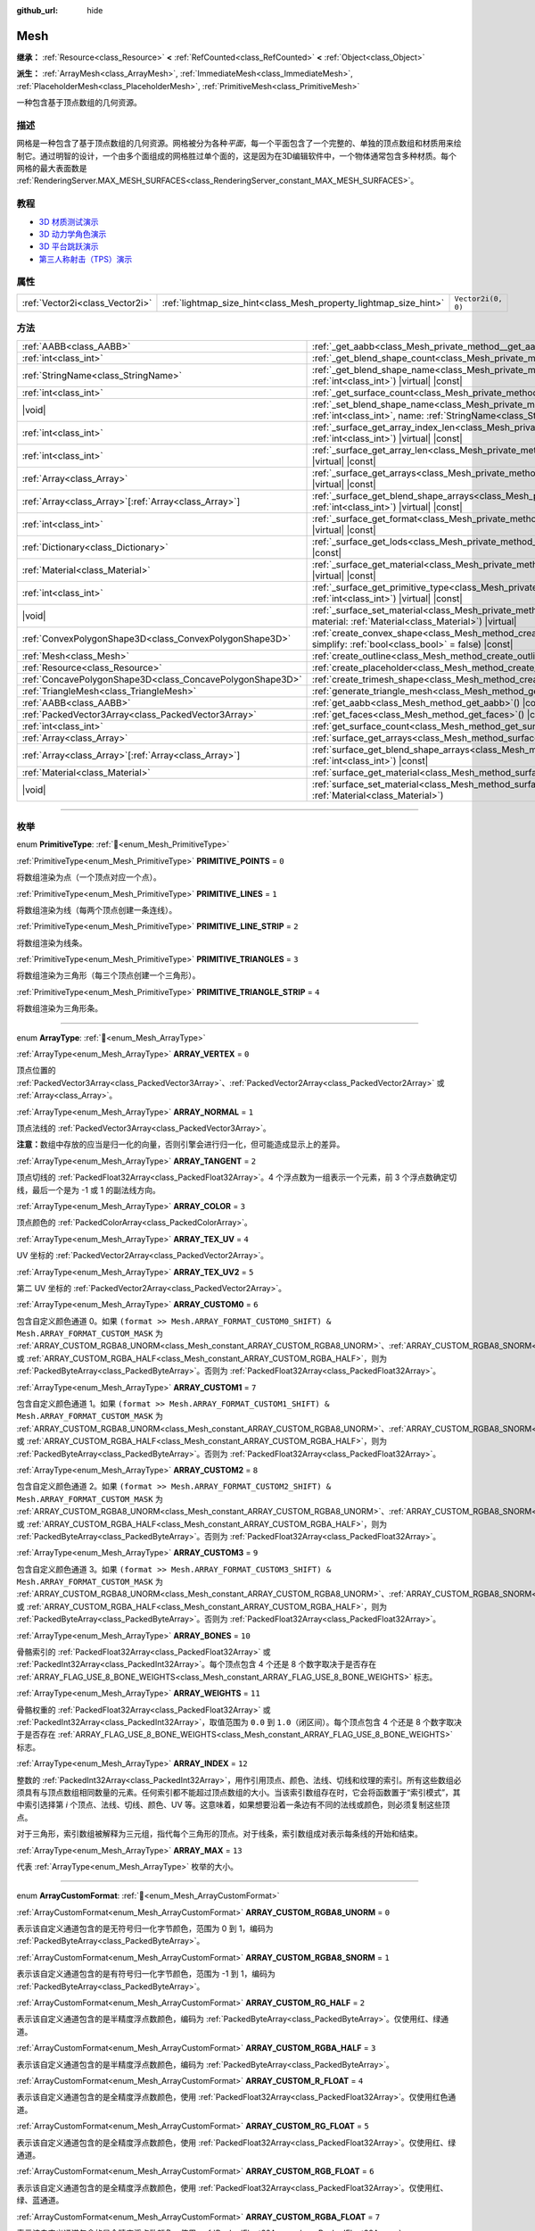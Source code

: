 :github_url: hide

.. DO NOT EDIT THIS FILE!!!
.. Generated automatically from Godot engine sources.
.. Generator: https://github.com/godotengine/godot/tree/4.3/doc/tools/make_rst.py.
.. XML source: https://github.com/godotengine/godot/tree/4.3/doc/classes/Mesh.xml.

.. _class_Mesh:

Mesh
====

**继承：** :ref:`Resource<class_Resource>` **<** :ref:`RefCounted<class_RefCounted>` **<** :ref:`Object<class_Object>`

**派生：** :ref:`ArrayMesh<class_ArrayMesh>`, :ref:`ImmediateMesh<class_ImmediateMesh>`, :ref:`PlaceholderMesh<class_PlaceholderMesh>`, :ref:`PrimitiveMesh<class_PrimitiveMesh>`

一种包含基于顶点数组的几何资源。

.. rst-class:: classref-introduction-group

描述
----

网格是一种包含了基于顶点数组的几何资源。网格被分为各种\ *平面*\ ，每一个平面包含了一个完整的、单独的顶点数组和材质用来绘制它。通过明智的设计，一个由多个面组成的网格胜过单个面的，这是因为在3D编辑软件中，一个物体通常包含多种材质。每个网格的最大表面数是 :ref:`RenderingServer.MAX_MESH_SURFACES<class_RenderingServer_constant_MAX_MESH_SURFACES>`\ 。

.. rst-class:: classref-introduction-group

教程
----

- `3D 材质测试演示 <https://godotengine.org/asset-library/asset/2742>`__

- `3D 动力学角色演示 <https://godotengine.org/asset-library/asset/2739>`__

- `3D 平台跳跃演示 <https://godotengine.org/asset-library/asset/2748>`__

- `第三人称射击（TPS）演示 <https://godotengine.org/asset-library/asset/2710>`__

.. rst-class:: classref-reftable-group

属性
----

.. table::
   :widths: auto

   +---------------------------------+-------------------------------------------------------------------+--------------------+
   | :ref:`Vector2i<class_Vector2i>` | :ref:`lightmap_size_hint<class_Mesh_property_lightmap_size_hint>` | ``Vector2i(0, 0)`` |
   +---------------------------------+-------------------------------------------------------------------+--------------------+

.. rst-class:: classref-reftable-group

方法
----

.. table::
   :widths: auto

   +-----------------------------------------------------------+--------------------------------------------------------------------------------------------------------------------------------------------------------------------------+
   | :ref:`AABB<class_AABB>`                                   | :ref:`_get_aabb<class_Mesh_private_method__get_aabb>`\ (\ ) |virtual| |const|                                                                                            |
   +-----------------------------------------------------------+--------------------------------------------------------------------------------------------------------------------------------------------------------------------------+
   | :ref:`int<class_int>`                                     | :ref:`_get_blend_shape_count<class_Mesh_private_method__get_blend_shape_count>`\ (\ ) |virtual| |const|                                                                  |
   +-----------------------------------------------------------+--------------------------------------------------------------------------------------------------------------------------------------------------------------------------+
   | :ref:`StringName<class_StringName>`                       | :ref:`_get_blend_shape_name<class_Mesh_private_method__get_blend_shape_name>`\ (\ index\: :ref:`int<class_int>`\ ) |virtual| |const|                                     |
   +-----------------------------------------------------------+--------------------------------------------------------------------------------------------------------------------------------------------------------------------------+
   | :ref:`int<class_int>`                                     | :ref:`_get_surface_count<class_Mesh_private_method__get_surface_count>`\ (\ ) |virtual| |const|                                                                          |
   +-----------------------------------------------------------+--------------------------------------------------------------------------------------------------------------------------------------------------------------------------+
   | |void|                                                    | :ref:`_set_blend_shape_name<class_Mesh_private_method__set_blend_shape_name>`\ (\ index\: :ref:`int<class_int>`, name\: :ref:`StringName<class_StringName>`\ ) |virtual| |
   +-----------------------------------------------------------+--------------------------------------------------------------------------------------------------------------------------------------------------------------------------+
   | :ref:`int<class_int>`                                     | :ref:`_surface_get_array_index_len<class_Mesh_private_method__surface_get_array_index_len>`\ (\ index\: :ref:`int<class_int>`\ ) |virtual| |const|                       |
   +-----------------------------------------------------------+--------------------------------------------------------------------------------------------------------------------------------------------------------------------------+
   | :ref:`int<class_int>`                                     | :ref:`_surface_get_array_len<class_Mesh_private_method__surface_get_array_len>`\ (\ index\: :ref:`int<class_int>`\ ) |virtual| |const|                                   |
   +-----------------------------------------------------------+--------------------------------------------------------------------------------------------------------------------------------------------------------------------------+
   | :ref:`Array<class_Array>`                                 | :ref:`_surface_get_arrays<class_Mesh_private_method__surface_get_arrays>`\ (\ index\: :ref:`int<class_int>`\ ) |virtual| |const|                                         |
   +-----------------------------------------------------------+--------------------------------------------------------------------------------------------------------------------------------------------------------------------------+
   | :ref:`Array<class_Array>`\[:ref:`Array<class_Array>`\]    | :ref:`_surface_get_blend_shape_arrays<class_Mesh_private_method__surface_get_blend_shape_arrays>`\ (\ index\: :ref:`int<class_int>`\ ) |virtual| |const|                 |
   +-----------------------------------------------------------+--------------------------------------------------------------------------------------------------------------------------------------------------------------------------+
   | :ref:`int<class_int>`                                     | :ref:`_surface_get_format<class_Mesh_private_method__surface_get_format>`\ (\ index\: :ref:`int<class_int>`\ ) |virtual| |const|                                         |
   +-----------------------------------------------------------+--------------------------------------------------------------------------------------------------------------------------------------------------------------------------+
   | :ref:`Dictionary<class_Dictionary>`                       | :ref:`_surface_get_lods<class_Mesh_private_method__surface_get_lods>`\ (\ index\: :ref:`int<class_int>`\ ) |virtual| |const|                                             |
   +-----------------------------------------------------------+--------------------------------------------------------------------------------------------------------------------------------------------------------------------------+
   | :ref:`Material<class_Material>`                           | :ref:`_surface_get_material<class_Mesh_private_method__surface_get_material>`\ (\ index\: :ref:`int<class_int>`\ ) |virtual| |const|                                     |
   +-----------------------------------------------------------+--------------------------------------------------------------------------------------------------------------------------------------------------------------------------+
   | :ref:`int<class_int>`                                     | :ref:`_surface_get_primitive_type<class_Mesh_private_method__surface_get_primitive_type>`\ (\ index\: :ref:`int<class_int>`\ ) |virtual| |const|                         |
   +-----------------------------------------------------------+--------------------------------------------------------------------------------------------------------------------------------------------------------------------------+
   | |void|                                                    | :ref:`_surface_set_material<class_Mesh_private_method__surface_set_material>`\ (\ index\: :ref:`int<class_int>`, material\: :ref:`Material<class_Material>`\ ) |virtual| |
   +-----------------------------------------------------------+--------------------------------------------------------------------------------------------------------------------------------------------------------------------------+
   | :ref:`ConvexPolygonShape3D<class_ConvexPolygonShape3D>`   | :ref:`create_convex_shape<class_Mesh_method_create_convex_shape>`\ (\ clean\: :ref:`bool<class_bool>` = true, simplify\: :ref:`bool<class_bool>` = false\ ) |const|      |
   +-----------------------------------------------------------+--------------------------------------------------------------------------------------------------------------------------------------------------------------------------+
   | :ref:`Mesh<class_Mesh>`                                   | :ref:`create_outline<class_Mesh_method_create_outline>`\ (\ margin\: :ref:`float<class_float>`\ ) |const|                                                                |
   +-----------------------------------------------------------+--------------------------------------------------------------------------------------------------------------------------------------------------------------------------+
   | :ref:`Resource<class_Resource>`                           | :ref:`create_placeholder<class_Mesh_method_create_placeholder>`\ (\ ) |const|                                                                                            |
   +-----------------------------------------------------------+--------------------------------------------------------------------------------------------------------------------------------------------------------------------------+
   | :ref:`ConcavePolygonShape3D<class_ConcavePolygonShape3D>` | :ref:`create_trimesh_shape<class_Mesh_method_create_trimesh_shape>`\ (\ ) |const|                                                                                        |
   +-----------------------------------------------------------+--------------------------------------------------------------------------------------------------------------------------------------------------------------------------+
   | :ref:`TriangleMesh<class_TriangleMesh>`                   | :ref:`generate_triangle_mesh<class_Mesh_method_generate_triangle_mesh>`\ (\ ) |const|                                                                                    |
   +-----------------------------------------------------------+--------------------------------------------------------------------------------------------------------------------------------------------------------------------------+
   | :ref:`AABB<class_AABB>`                                   | :ref:`get_aabb<class_Mesh_method_get_aabb>`\ (\ ) |const|                                                                                                                |
   +-----------------------------------------------------------+--------------------------------------------------------------------------------------------------------------------------------------------------------------------------+
   | :ref:`PackedVector3Array<class_PackedVector3Array>`       | :ref:`get_faces<class_Mesh_method_get_faces>`\ (\ ) |const|                                                                                                              |
   +-----------------------------------------------------------+--------------------------------------------------------------------------------------------------------------------------------------------------------------------------+
   | :ref:`int<class_int>`                                     | :ref:`get_surface_count<class_Mesh_method_get_surface_count>`\ (\ ) |const|                                                                                              |
   +-----------------------------------------------------------+--------------------------------------------------------------------------------------------------------------------------------------------------------------------------+
   | :ref:`Array<class_Array>`                                 | :ref:`surface_get_arrays<class_Mesh_method_surface_get_arrays>`\ (\ surf_idx\: :ref:`int<class_int>`\ ) |const|                                                          |
   +-----------------------------------------------------------+--------------------------------------------------------------------------------------------------------------------------------------------------------------------------+
   | :ref:`Array<class_Array>`\[:ref:`Array<class_Array>`\]    | :ref:`surface_get_blend_shape_arrays<class_Mesh_method_surface_get_blend_shape_arrays>`\ (\ surf_idx\: :ref:`int<class_int>`\ ) |const|                                  |
   +-----------------------------------------------------------+--------------------------------------------------------------------------------------------------------------------------------------------------------------------------+
   | :ref:`Material<class_Material>`                           | :ref:`surface_get_material<class_Mesh_method_surface_get_material>`\ (\ surf_idx\: :ref:`int<class_int>`\ ) |const|                                                      |
   +-----------------------------------------------------------+--------------------------------------------------------------------------------------------------------------------------------------------------------------------------+
   | |void|                                                    | :ref:`surface_set_material<class_Mesh_method_surface_set_material>`\ (\ surf_idx\: :ref:`int<class_int>`, material\: :ref:`Material<class_Material>`\ )                  |
   +-----------------------------------------------------------+--------------------------------------------------------------------------------------------------------------------------------------------------------------------------+

.. rst-class:: classref-section-separator

----

.. rst-class:: classref-descriptions-group

枚举
----

.. _enum_Mesh_PrimitiveType:

.. rst-class:: classref-enumeration

enum **PrimitiveType**: :ref:`🔗<enum_Mesh_PrimitiveType>`

.. _class_Mesh_constant_PRIMITIVE_POINTS:

.. rst-class:: classref-enumeration-constant

:ref:`PrimitiveType<enum_Mesh_PrimitiveType>` **PRIMITIVE_POINTS** = ``0``

将数组渲染为点（一个顶点对应一个点）。

.. _class_Mesh_constant_PRIMITIVE_LINES:

.. rst-class:: classref-enumeration-constant

:ref:`PrimitiveType<enum_Mesh_PrimitiveType>` **PRIMITIVE_LINES** = ``1``

将数组渲染为线（每两个顶点创建一条连线）。

.. _class_Mesh_constant_PRIMITIVE_LINE_STRIP:

.. rst-class:: classref-enumeration-constant

:ref:`PrimitiveType<enum_Mesh_PrimitiveType>` **PRIMITIVE_LINE_STRIP** = ``2``

将数组渲染为线条。

.. _class_Mesh_constant_PRIMITIVE_TRIANGLES:

.. rst-class:: classref-enumeration-constant

:ref:`PrimitiveType<enum_Mesh_PrimitiveType>` **PRIMITIVE_TRIANGLES** = ``3``

将数组渲染为三角形（每三个顶点创建一个三角形）。

.. _class_Mesh_constant_PRIMITIVE_TRIANGLE_STRIP:

.. rst-class:: classref-enumeration-constant

:ref:`PrimitiveType<enum_Mesh_PrimitiveType>` **PRIMITIVE_TRIANGLE_STRIP** = ``4``

将数组渲染为三角形条。

.. rst-class:: classref-item-separator

----

.. _enum_Mesh_ArrayType:

.. rst-class:: classref-enumeration

enum **ArrayType**: :ref:`🔗<enum_Mesh_ArrayType>`

.. _class_Mesh_constant_ARRAY_VERTEX:

.. rst-class:: classref-enumeration-constant

:ref:`ArrayType<enum_Mesh_ArrayType>` **ARRAY_VERTEX** = ``0``

顶点位置的 :ref:`PackedVector3Array<class_PackedVector3Array>`\ 、\ :ref:`PackedVector2Array<class_PackedVector2Array>` 或 :ref:`Array<class_Array>`\ 。

.. _class_Mesh_constant_ARRAY_NORMAL:

.. rst-class:: classref-enumeration-constant

:ref:`ArrayType<enum_Mesh_ArrayType>` **ARRAY_NORMAL** = ``1``

顶点法线的 :ref:`PackedVector3Array<class_PackedVector3Array>`\ 。

\ **注意：**\ 数组中存放的应当是归一化的向量，否则引擎会进行归一化，但可能造成显示上的差异。

.. _class_Mesh_constant_ARRAY_TANGENT:

.. rst-class:: classref-enumeration-constant

:ref:`ArrayType<enum_Mesh_ArrayType>` **ARRAY_TANGENT** = ``2``

顶点切线的 :ref:`PackedFloat32Array<class_PackedFloat32Array>`\ 。4 个浮点数为一组表示一个元素，前 3 个浮点数确定切线，最后一个是为 -1 或 1 的副法线方向。

.. _class_Mesh_constant_ARRAY_COLOR:

.. rst-class:: classref-enumeration-constant

:ref:`ArrayType<enum_Mesh_ArrayType>` **ARRAY_COLOR** = ``3``

顶点颜色的 :ref:`PackedColorArray<class_PackedColorArray>`\ 。

.. _class_Mesh_constant_ARRAY_TEX_UV:

.. rst-class:: classref-enumeration-constant

:ref:`ArrayType<enum_Mesh_ArrayType>` **ARRAY_TEX_UV** = ``4``

UV 坐标的 :ref:`PackedVector2Array<class_PackedVector2Array>`\ 。

.. _class_Mesh_constant_ARRAY_TEX_UV2:

.. rst-class:: classref-enumeration-constant

:ref:`ArrayType<enum_Mesh_ArrayType>` **ARRAY_TEX_UV2** = ``5``

第二 UV 坐标的 :ref:`PackedVector2Array<class_PackedVector2Array>`\ 。

.. _class_Mesh_constant_ARRAY_CUSTOM0:

.. rst-class:: classref-enumeration-constant

:ref:`ArrayType<enum_Mesh_ArrayType>` **ARRAY_CUSTOM0** = ``6``

包含自定义颜色通道 0。如果 ``(format >> Mesh.ARRAY_FORMAT_CUSTOM0_SHIFT) & Mesh.ARRAY_FORMAT_CUSTOM_MASK`` 为 :ref:`ARRAY_CUSTOM_RGBA8_UNORM<class_Mesh_constant_ARRAY_CUSTOM_RGBA8_UNORM>`\ 、\ :ref:`ARRAY_CUSTOM_RGBA8_SNORM<class_Mesh_constant_ARRAY_CUSTOM_RGBA8_SNORM>`\ 、\ :ref:`ARRAY_CUSTOM_RG_HALF<class_Mesh_constant_ARRAY_CUSTOM_RG_HALF>` 或 :ref:`ARRAY_CUSTOM_RGBA_HALF<class_Mesh_constant_ARRAY_CUSTOM_RGBA_HALF>`\ ，则为 :ref:`PackedByteArray<class_PackedByteArray>`\ 。否则为 :ref:`PackedFloat32Array<class_PackedFloat32Array>`\ 。

.. _class_Mesh_constant_ARRAY_CUSTOM1:

.. rst-class:: classref-enumeration-constant

:ref:`ArrayType<enum_Mesh_ArrayType>` **ARRAY_CUSTOM1** = ``7``

包含自定义颜色通道 1。如果 ``(format >> Mesh.ARRAY_FORMAT_CUSTOM1_SHIFT) & Mesh.ARRAY_FORMAT_CUSTOM_MASK`` 为 :ref:`ARRAY_CUSTOM_RGBA8_UNORM<class_Mesh_constant_ARRAY_CUSTOM_RGBA8_UNORM>`\ 、\ :ref:`ARRAY_CUSTOM_RGBA8_SNORM<class_Mesh_constant_ARRAY_CUSTOM_RGBA8_SNORM>`\ 、\ :ref:`ARRAY_CUSTOM_RG_HALF<class_Mesh_constant_ARRAY_CUSTOM_RG_HALF>` 或 :ref:`ARRAY_CUSTOM_RGBA_HALF<class_Mesh_constant_ARRAY_CUSTOM_RGBA_HALF>`\ ，则为 :ref:`PackedByteArray<class_PackedByteArray>`\ 。否则为 :ref:`PackedFloat32Array<class_PackedFloat32Array>`\ 。

.. _class_Mesh_constant_ARRAY_CUSTOM2:

.. rst-class:: classref-enumeration-constant

:ref:`ArrayType<enum_Mesh_ArrayType>` **ARRAY_CUSTOM2** = ``8``

包含自定义颜色通道 2。如果 ``(format >> Mesh.ARRAY_FORMAT_CUSTOM2_SHIFT) & Mesh.ARRAY_FORMAT_CUSTOM_MASK`` 为 :ref:`ARRAY_CUSTOM_RGBA8_UNORM<class_Mesh_constant_ARRAY_CUSTOM_RGBA8_UNORM>`\ 、\ :ref:`ARRAY_CUSTOM_RGBA8_SNORM<class_Mesh_constant_ARRAY_CUSTOM_RGBA8_SNORM>`\ 、\ :ref:`ARRAY_CUSTOM_RG_HALF<class_Mesh_constant_ARRAY_CUSTOM_RG_HALF>` 或 :ref:`ARRAY_CUSTOM_RGBA_HALF<class_Mesh_constant_ARRAY_CUSTOM_RGBA_HALF>`\ ，则为 :ref:`PackedByteArray<class_PackedByteArray>`\ 。否则为 :ref:`PackedFloat32Array<class_PackedFloat32Array>`\ 。

.. _class_Mesh_constant_ARRAY_CUSTOM3:

.. rst-class:: classref-enumeration-constant

:ref:`ArrayType<enum_Mesh_ArrayType>` **ARRAY_CUSTOM3** = ``9``

包含自定义颜色通道 3。如果 ``(format >> Mesh.ARRAY_FORMAT_CUSTOM3_SHIFT) & Mesh.ARRAY_FORMAT_CUSTOM_MASK`` 为 :ref:`ARRAY_CUSTOM_RGBA8_UNORM<class_Mesh_constant_ARRAY_CUSTOM_RGBA8_UNORM>`\ 、\ :ref:`ARRAY_CUSTOM_RGBA8_SNORM<class_Mesh_constant_ARRAY_CUSTOM_RGBA8_SNORM>`\ 、\ :ref:`ARRAY_CUSTOM_RG_HALF<class_Mesh_constant_ARRAY_CUSTOM_RG_HALF>` 或 :ref:`ARRAY_CUSTOM_RGBA_HALF<class_Mesh_constant_ARRAY_CUSTOM_RGBA_HALF>`\ ，则为 :ref:`PackedByteArray<class_PackedByteArray>`\ 。否则为 :ref:`PackedFloat32Array<class_PackedFloat32Array>`\ 。

.. _class_Mesh_constant_ARRAY_BONES:

.. rst-class:: classref-enumeration-constant

:ref:`ArrayType<enum_Mesh_ArrayType>` **ARRAY_BONES** = ``10``

骨骼索引的 :ref:`PackedFloat32Array<class_PackedFloat32Array>` 或 :ref:`PackedInt32Array<class_PackedInt32Array>`\ 。每个顶点包含 4 个还是 8 个数字取决于是否存在 :ref:`ARRAY_FLAG_USE_8_BONE_WEIGHTS<class_Mesh_constant_ARRAY_FLAG_USE_8_BONE_WEIGHTS>` 标志。

.. _class_Mesh_constant_ARRAY_WEIGHTS:

.. rst-class:: classref-enumeration-constant

:ref:`ArrayType<enum_Mesh_ArrayType>` **ARRAY_WEIGHTS** = ``11``

骨骼权重的 :ref:`PackedFloat32Array<class_PackedFloat32Array>` 或 :ref:`PackedInt32Array<class_PackedInt32Array>`\ ，取值范围为 ``0.0`` 到 ``1.0``\ （闭区间）。每个顶点包含 4 个还是 8 个数字取决于是否存在 :ref:`ARRAY_FLAG_USE_8_BONE_WEIGHTS<class_Mesh_constant_ARRAY_FLAG_USE_8_BONE_WEIGHTS>` 标志。

.. _class_Mesh_constant_ARRAY_INDEX:

.. rst-class:: classref-enumeration-constant

:ref:`ArrayType<enum_Mesh_ArrayType>` **ARRAY_INDEX** = ``12``

整数的 :ref:`PackedInt32Array<class_PackedInt32Array>`\ ，用作引用顶点、颜色、法线、切线和纹理的索引。所有这些数组必须具有与顶点数组相同数量的元素。任何索引都不能超过顶点数组的大小。当该索引数组存在时，它会将函数置于“索引模式”，其中索引选择第 *i* 个顶点、法线、切线、颜色、UV 等。这意味着，如果想要沿着一条边有不同的法线或颜色，则必须复制这些顶点。

对于三角形，索引数组被解释为三元组，指代每个三角形的顶点。对于线条，索引数组成对表示每条线的开始和结束。

.. _class_Mesh_constant_ARRAY_MAX:

.. rst-class:: classref-enumeration-constant

:ref:`ArrayType<enum_Mesh_ArrayType>` **ARRAY_MAX** = ``13``

代表 :ref:`ArrayType<enum_Mesh_ArrayType>` 枚举的大小。

.. rst-class:: classref-item-separator

----

.. _enum_Mesh_ArrayCustomFormat:

.. rst-class:: classref-enumeration

enum **ArrayCustomFormat**: :ref:`🔗<enum_Mesh_ArrayCustomFormat>`

.. _class_Mesh_constant_ARRAY_CUSTOM_RGBA8_UNORM:

.. rst-class:: classref-enumeration-constant

:ref:`ArrayCustomFormat<enum_Mesh_ArrayCustomFormat>` **ARRAY_CUSTOM_RGBA8_UNORM** = ``0``

表示该自定义通道包含的是无符号归一化字节颜色，范围为 0 到 1，编码为 :ref:`PackedByteArray<class_PackedByteArray>`\ 。

.. _class_Mesh_constant_ARRAY_CUSTOM_RGBA8_SNORM:

.. rst-class:: classref-enumeration-constant

:ref:`ArrayCustomFormat<enum_Mesh_ArrayCustomFormat>` **ARRAY_CUSTOM_RGBA8_SNORM** = ``1``

表示该自定义通道包含的是有符号归一化字节颜色，范围为 -1 到 1，编码为 :ref:`PackedByteArray<class_PackedByteArray>`\ 。

.. _class_Mesh_constant_ARRAY_CUSTOM_RG_HALF:

.. rst-class:: classref-enumeration-constant

:ref:`ArrayCustomFormat<enum_Mesh_ArrayCustomFormat>` **ARRAY_CUSTOM_RG_HALF** = ``2``

表示该自定义通道包含的是半精度浮点数颜色，编码为 :ref:`PackedByteArray<class_PackedByteArray>`\ 。仅使用红、绿通道。

.. _class_Mesh_constant_ARRAY_CUSTOM_RGBA_HALF:

.. rst-class:: classref-enumeration-constant

:ref:`ArrayCustomFormat<enum_Mesh_ArrayCustomFormat>` **ARRAY_CUSTOM_RGBA_HALF** = ``3``

表示该自定义通道包含的是半精度浮点数颜色，编码为 :ref:`PackedByteArray<class_PackedByteArray>`\ 。

.. _class_Mesh_constant_ARRAY_CUSTOM_R_FLOAT:

.. rst-class:: classref-enumeration-constant

:ref:`ArrayCustomFormat<enum_Mesh_ArrayCustomFormat>` **ARRAY_CUSTOM_R_FLOAT** = ``4``

表示该自定义通道包含的是全精度浮点数颜色，使用 :ref:`PackedFloat32Array<class_PackedFloat32Array>`\ 。仅使用红色通道。

.. _class_Mesh_constant_ARRAY_CUSTOM_RG_FLOAT:

.. rst-class:: classref-enumeration-constant

:ref:`ArrayCustomFormat<enum_Mesh_ArrayCustomFormat>` **ARRAY_CUSTOM_RG_FLOAT** = ``5``

表示该自定义通道包含的是全精度浮点数颜色，使用 :ref:`PackedFloat32Array<class_PackedFloat32Array>`\ 。仅使用红、绿通道。

.. _class_Mesh_constant_ARRAY_CUSTOM_RGB_FLOAT:

.. rst-class:: classref-enumeration-constant

:ref:`ArrayCustomFormat<enum_Mesh_ArrayCustomFormat>` **ARRAY_CUSTOM_RGB_FLOAT** = ``6``

表示该自定义通道包含的是全精度浮点数颜色，使用 :ref:`PackedFloat32Array<class_PackedFloat32Array>`\ 。仅使用红、绿、蓝通道。

.. _class_Mesh_constant_ARRAY_CUSTOM_RGBA_FLOAT:

.. rst-class:: classref-enumeration-constant

:ref:`ArrayCustomFormat<enum_Mesh_ArrayCustomFormat>` **ARRAY_CUSTOM_RGBA_FLOAT** = ``7``

表示该自定义通道包含的是全精度浮点数颜色，使用 :ref:`PackedFloat32Array<class_PackedFloat32Array>`\ 。

.. _class_Mesh_constant_ARRAY_CUSTOM_MAX:

.. rst-class:: classref-enumeration-constant

:ref:`ArrayCustomFormat<enum_Mesh_ArrayCustomFormat>` **ARRAY_CUSTOM_MAX** = ``8``

代表 :ref:`ArrayCustomFormat<enum_Mesh_ArrayCustomFormat>` 枚举的大小。

.. rst-class:: classref-item-separator

----

.. _enum_Mesh_ArrayFormat:

.. rst-class:: classref-enumeration

flags **ArrayFormat**: :ref:`🔗<enum_Mesh_ArrayFormat>`

.. _class_Mesh_constant_ARRAY_FORMAT_VERTEX:

.. rst-class:: classref-enumeration-constant

:ref:`ArrayFormat<enum_Mesh_ArrayFormat>` **ARRAY_FORMAT_VERTEX** = ``1``

网格数组包含顶点。所有网格都需要有顶点数组，所以这应该始终存在。

.. _class_Mesh_constant_ARRAY_FORMAT_NORMAL:

.. rst-class:: classref-enumeration-constant

:ref:`ArrayFormat<enum_Mesh_ArrayFormat>` **ARRAY_FORMAT_NORMAL** = ``2``

网格数组包含法线。

.. _class_Mesh_constant_ARRAY_FORMAT_TANGENT:

.. rst-class:: classref-enumeration-constant

:ref:`ArrayFormat<enum_Mesh_ArrayFormat>` **ARRAY_FORMAT_TANGENT** = ``4``

网格数组包含切线。

.. _class_Mesh_constant_ARRAY_FORMAT_COLOR:

.. rst-class:: classref-enumeration-constant

:ref:`ArrayFormat<enum_Mesh_ArrayFormat>` **ARRAY_FORMAT_COLOR** = ``8``

网格数组包含颜色。

.. _class_Mesh_constant_ARRAY_FORMAT_TEX_UV:

.. rst-class:: classref-enumeration-constant

:ref:`ArrayFormat<enum_Mesh_ArrayFormat>` **ARRAY_FORMAT_TEX_UV** = ``16``

网格数组包含 UV。

.. _class_Mesh_constant_ARRAY_FORMAT_TEX_UV2:

.. rst-class:: classref-enumeration-constant

:ref:`ArrayFormat<enum_Mesh_ArrayFormat>` **ARRAY_FORMAT_TEX_UV2** = ``32``

网格数组包含第二套 UV。

.. _class_Mesh_constant_ARRAY_FORMAT_CUSTOM0:

.. rst-class:: classref-enumeration-constant

:ref:`ArrayFormat<enum_Mesh_ArrayFormat>` **ARRAY_FORMAT_CUSTOM0** = ``64``

网格数组包含自定义通道索引 0。

.. _class_Mesh_constant_ARRAY_FORMAT_CUSTOM1:

.. rst-class:: classref-enumeration-constant

:ref:`ArrayFormat<enum_Mesh_ArrayFormat>` **ARRAY_FORMAT_CUSTOM1** = ``128``

网格数组包含自定义通道索引 1。

.. _class_Mesh_constant_ARRAY_FORMAT_CUSTOM2:

.. rst-class:: classref-enumeration-constant

:ref:`ArrayFormat<enum_Mesh_ArrayFormat>` **ARRAY_FORMAT_CUSTOM2** = ``256``

网格数组包含自定义通道索引 2。

.. _class_Mesh_constant_ARRAY_FORMAT_CUSTOM3:

.. rst-class:: classref-enumeration-constant

:ref:`ArrayFormat<enum_Mesh_ArrayFormat>` **ARRAY_FORMAT_CUSTOM3** = ``512``

网格数组包含自定义通道索引 3。

.. _class_Mesh_constant_ARRAY_FORMAT_BONES:

.. rst-class:: classref-enumeration-constant

:ref:`ArrayFormat<enum_Mesh_ArrayFormat>` **ARRAY_FORMAT_BONES** = ``1024``

网格数组包含骨骼。

.. _class_Mesh_constant_ARRAY_FORMAT_WEIGHTS:

.. rst-class:: classref-enumeration-constant

:ref:`ArrayFormat<enum_Mesh_ArrayFormat>` **ARRAY_FORMAT_WEIGHTS** = ``2048``

网格数组包含骨骼权重。

.. _class_Mesh_constant_ARRAY_FORMAT_INDEX:

.. rst-class:: classref-enumeration-constant

:ref:`ArrayFormat<enum_Mesh_ArrayFormat>` **ARRAY_FORMAT_INDEX** = ``4096``

网格数组使用索引。

.. _class_Mesh_constant_ARRAY_FORMAT_BLEND_SHAPE_MASK:

.. rst-class:: classref-enumeration-constant

:ref:`ArrayFormat<enum_Mesh_ArrayFormat>` **ARRAY_FORMAT_BLEND_SHAPE_MASK** = ``7``

混合形状中允许使用的网格通道的掩码。

.. _class_Mesh_constant_ARRAY_FORMAT_CUSTOM_BASE:

.. rst-class:: classref-enumeration-constant

:ref:`ArrayFormat<enum_Mesh_ArrayFormat>` **ARRAY_FORMAT_CUSTOM_BASE** = ``13``

第一个自定义通道的移位量。

.. _class_Mesh_constant_ARRAY_FORMAT_CUSTOM_BITS:

.. rst-class:: classref-enumeration-constant

:ref:`ArrayFormat<enum_Mesh_ArrayFormat>` **ARRAY_FORMAT_CUSTOM_BITS** = ``3``

每个自定义通道的格式位数。请参阅 :ref:`ArrayCustomFormat<enum_Mesh_ArrayCustomFormat>`\ 。

.. _class_Mesh_constant_ARRAY_FORMAT_CUSTOM0_SHIFT:

.. rst-class:: classref-enumeration-constant

:ref:`ArrayFormat<enum_Mesh_ArrayFormat>` **ARRAY_FORMAT_CUSTOM0_SHIFT** = ``13``

自定义通道索引 0 需要对 :ref:`ArrayCustomFormat<enum_Mesh_ArrayCustomFormat>` 进行的按位移动量。

.. _class_Mesh_constant_ARRAY_FORMAT_CUSTOM1_SHIFT:

.. rst-class:: classref-enumeration-constant

:ref:`ArrayFormat<enum_Mesh_ArrayFormat>` **ARRAY_FORMAT_CUSTOM1_SHIFT** = ``16``

自定义通道索引 1 需要对 :ref:`ArrayCustomFormat<enum_Mesh_ArrayCustomFormat>` 进行的按位移动量。

.. _class_Mesh_constant_ARRAY_FORMAT_CUSTOM2_SHIFT:

.. rst-class:: classref-enumeration-constant

:ref:`ArrayFormat<enum_Mesh_ArrayFormat>` **ARRAY_FORMAT_CUSTOM2_SHIFT** = ``19``

自定义通道索引 2 需要对 :ref:`ArrayCustomFormat<enum_Mesh_ArrayCustomFormat>` 进行的按位移动量。

.. _class_Mesh_constant_ARRAY_FORMAT_CUSTOM3_SHIFT:

.. rst-class:: classref-enumeration-constant

:ref:`ArrayFormat<enum_Mesh_ArrayFormat>` **ARRAY_FORMAT_CUSTOM3_SHIFT** = ``22``

自定义通道索引 3 需要对 :ref:`ArrayCustomFormat<enum_Mesh_ArrayCustomFormat>` 进行的按位移动量。

.. _class_Mesh_constant_ARRAY_FORMAT_CUSTOM_MASK:

.. rst-class:: classref-enumeration-constant

:ref:`ArrayFormat<enum_Mesh_ArrayFormat>` **ARRAY_FORMAT_CUSTOM_MASK** = ``7``

每个自定义通道的自定义格式位掩码。必须按 SHIFT 常量之一进行移位。请参阅 :ref:`ArrayCustomFormat<enum_Mesh_ArrayCustomFormat>`\ 。

.. _class_Mesh_constant_ARRAY_COMPRESS_FLAGS_BASE:

.. rst-class:: classref-enumeration-constant

:ref:`ArrayFormat<enum_Mesh_ArrayFormat>` **ARRAY_COMPRESS_FLAGS_BASE** = ``25``

第一个压缩标志的移位。压缩标志应该被传递给 :ref:`ArrayMesh.add_surface_from_arrays<class_ArrayMesh_method_add_surface_from_arrays>` 和 :ref:`SurfaceTool.commit<class_SurfaceTool_method_commit>`\ 。

.. _class_Mesh_constant_ARRAY_FLAG_USE_2D_VERTICES:

.. rst-class:: classref-enumeration-constant

:ref:`ArrayFormat<enum_Mesh_ArrayFormat>` **ARRAY_FLAG_USE_2D_VERTICES** = ``33554432``

用于标记包含 2D 顶点的数组的标志。

.. _class_Mesh_constant_ARRAY_FLAG_USE_DYNAMIC_UPDATE:

.. rst-class:: classref-enumeration-constant

:ref:`ArrayFormat<enum_Mesh_ArrayFormat>` **ARRAY_FLAG_USE_DYNAMIC_UPDATE** = ``67108864``

网格数据将在 GLES 上使用 ``GL_DYNAMIC_DRAW`` 的标记索引。在 Vulkan 上未被使用。

.. _class_Mesh_constant_ARRAY_FLAG_USE_8_BONE_WEIGHTS:

.. rst-class:: classref-enumeration-constant

:ref:`ArrayFormat<enum_Mesh_ArrayFormat>` **ARRAY_FLAG_USE_8_BONE_WEIGHTS** = ``134217728``

用于标记网格每个顶点最多包含 8 个骨骼影响的标志。该标志表示 :ref:`ARRAY_BONES<class_Mesh_constant_ARRAY_BONES>` 和 :ref:`ARRAY_WEIGHTS<class_Mesh_constant_ARRAY_WEIGHTS>` 元素将具有双倍长度。

.. _class_Mesh_constant_ARRAY_FLAG_USES_EMPTY_VERTEX_ARRAY:

.. rst-class:: classref-enumeration-constant

:ref:`ArrayFormat<enum_Mesh_ArrayFormat>` **ARRAY_FLAG_USES_EMPTY_VERTEX_ARRAY** = ``268435456``

用于标记网格有意不包含顶点数组的标志。

.. _class_Mesh_constant_ARRAY_FLAG_COMPRESS_ATTRIBUTES:

.. rst-class:: classref-enumeration-constant

:ref:`ArrayFormat<enum_Mesh_ArrayFormat>` **ARRAY_FLAG_COMPRESS_ATTRIBUTES** = ``536870912``

用于标记网格正在使用的压缩的属性（顶点、法线、切线、UV）的标志。启用这种形式的压缩后，顶点位置将被打包到 RGBA16UNORM 属性中，并在顶点着色器中进行缩放。法线和切线将被打包到表示一个轴的 RG16UNORM 中，并在顶点的 A 通道中存储一个 16 位浮点数。UV 将使用 16 位标准化浮点数而不是完整的 32 位有符号浮点数。使用该压缩模式时，必须使用顶点、法线和切线或仅使用顶点。你无法使用没有切线的法线。如果可以的话，导入器将自动启用这种压缩。

.. rst-class:: classref-item-separator

----

.. _enum_Mesh_BlendShapeMode:

.. rst-class:: classref-enumeration

enum **BlendShapeMode**: :ref:`🔗<enum_Mesh_BlendShapeMode>`

.. _class_Mesh_constant_BLEND_SHAPE_MODE_NORMALIZED:

.. rst-class:: classref-enumeration-constant

:ref:`BlendShapeMode<enum_Mesh_BlendShapeMode>` **BLEND_SHAPE_MODE_NORMALIZED** = ``0``

混合形状是被归一化了的。

.. _class_Mesh_constant_BLEND_SHAPE_MODE_RELATIVE:

.. rst-class:: classref-enumeration-constant

:ref:`BlendShapeMode<enum_Mesh_BlendShapeMode>` **BLEND_SHAPE_MODE_RELATIVE** = ``1``

混合形状是相对于基础的权重。

.. rst-class:: classref-section-separator

----

.. rst-class:: classref-descriptions-group

属性说明
--------

.. _class_Mesh_property_lightmap_size_hint:

.. rst-class:: classref-property

:ref:`Vector2i<class_Vector2i>` **lightmap_size_hint** = ``Vector2i(0, 0)`` :ref:`🔗<class_Mesh_property_lightmap_size_hint>`

.. rst-class:: classref-property-setget

- |void| **set_lightmap_size_hint**\ (\ value\: :ref:`Vector2i<class_Vector2i>`\ )
- :ref:`Vector2i<class_Vector2i>` **get_lightmap_size_hint**\ (\ )

设置用于光照贴图分辨率的提示。

.. rst-class:: classref-section-separator

----

.. rst-class:: classref-descriptions-group

方法说明
--------

.. _class_Mesh_private_method__get_aabb:

.. rst-class:: classref-method

:ref:`AABB<class_AABB>` **_get_aabb**\ (\ ) |virtual| |const| :ref:`🔗<class_Mesh_private_method__get_aabb>`

虚方法，能够为扩展自 **Mesh** 的自定义类覆盖 :ref:`AABB<class_AABB>`\ 。

.. rst-class:: classref-item-separator

----

.. _class_Mesh_private_method__get_blend_shape_count:

.. rst-class:: classref-method

:ref:`int<class_int>` **_get_blend_shape_count**\ (\ ) |virtual| |const| :ref:`🔗<class_Mesh_private_method__get_blend_shape_count>`

虚方法，能够为扩展自 **Mesh** 的自定义类覆盖混合形状的数量。

.. rst-class:: classref-item-separator

----

.. _class_Mesh_private_method__get_blend_shape_name:

.. rst-class:: classref-method

:ref:`StringName<class_StringName>` **_get_blend_shape_name**\ (\ index\: :ref:`int<class_int>`\ ) |virtual| |const| :ref:`🔗<class_Mesh_private_method__get_blend_shape_name>`

虚方法，能够为扩展自 **Mesh** 的自定义类覆盖混合形状名称的获取过程。

.. rst-class:: classref-item-separator

----

.. _class_Mesh_private_method__get_surface_count:

.. rst-class:: classref-method

:ref:`int<class_int>` **_get_surface_count**\ (\ ) |virtual| |const| :ref:`🔗<class_Mesh_private_method__get_surface_count>`

虚方法，能够为扩展自 **Mesh** 的自定义类覆盖表面的数量。

.. rst-class:: classref-item-separator

----

.. _class_Mesh_private_method__set_blend_shape_name:

.. rst-class:: classref-method

|void| **_set_blend_shape_name**\ (\ index\: :ref:`int<class_int>`, name\: :ref:`StringName<class_StringName>`\ ) |virtual| :ref:`🔗<class_Mesh_private_method__set_blend_shape_name>`

虚方法，能够为扩展自 **Mesh** 的自定义类覆盖混合形状的名称。

.. rst-class:: classref-item-separator

----

.. _class_Mesh_private_method__surface_get_array_index_len:

.. rst-class:: classref-method

:ref:`int<class_int>` **_surface_get_array_index_len**\ (\ index\: :ref:`int<class_int>`\ ) |virtual| |const| :ref:`🔗<class_Mesh_private_method__surface_get_array_index_len>`

虚方法，能够为扩展自 **Mesh** 的自定义类覆盖表面数组索引的长度。

.. rst-class:: classref-item-separator

----

.. _class_Mesh_private_method__surface_get_array_len:

.. rst-class:: classref-method

:ref:`int<class_int>` **_surface_get_array_len**\ (\ index\: :ref:`int<class_int>`\ ) |virtual| |const| :ref:`🔗<class_Mesh_private_method__surface_get_array_len>`

虚方法，能够为扩展自 **Mesh** 的自定义类覆盖表面数组的长度。

.. rst-class:: classref-item-separator

----

.. _class_Mesh_private_method__surface_get_arrays:

.. rst-class:: classref-method

:ref:`Array<class_Array>` **_surface_get_arrays**\ (\ index\: :ref:`int<class_int>`\ ) |virtual| |const| :ref:`🔗<class_Mesh_private_method__surface_get_arrays>`

虚方法，能够为扩展自 **Mesh** 的自定义类覆盖表面数组。

.. rst-class:: classref-item-separator

----

.. _class_Mesh_private_method__surface_get_blend_shape_arrays:

.. rst-class:: classref-method

:ref:`Array<class_Array>`\[:ref:`Array<class_Array>`\] **_surface_get_blend_shape_arrays**\ (\ index\: :ref:`int<class_int>`\ ) |virtual| |const| :ref:`🔗<class_Mesh_private_method__surface_get_blend_shape_arrays>`

虚方法，能够为扩展自 **Mesh** 的自定义类覆盖混合形状数组。

.. rst-class:: classref-item-separator

----

.. _class_Mesh_private_method__surface_get_format:

.. rst-class:: classref-method

:ref:`int<class_int>` **_surface_get_format**\ (\ index\: :ref:`int<class_int>`\ ) |virtual| |const| :ref:`🔗<class_Mesh_private_method__surface_get_format>`

虚方法，能够为扩展自 **Mesh** 的自定义类覆盖表面格式。

.. rst-class:: classref-item-separator

----

.. _class_Mesh_private_method__surface_get_lods:

.. rst-class:: classref-method

:ref:`Dictionary<class_Dictionary>` **_surface_get_lods**\ (\ index\: :ref:`int<class_int>`\ ) |virtual| |const| :ref:`🔗<class_Mesh_private_method__surface_get_lods>`

虚方法，能够为扩展自 **Mesh** 的自定义类覆盖表面 LOD。

.. rst-class:: classref-item-separator

----

.. _class_Mesh_private_method__surface_get_material:

.. rst-class:: classref-method

:ref:`Material<class_Material>` **_surface_get_material**\ (\ index\: :ref:`int<class_int>`\ ) |virtual| |const| :ref:`🔗<class_Mesh_private_method__surface_get_material>`

虚方法，能够为扩展自 **Mesh** 的自定义类覆盖表面材质。

.. rst-class:: classref-item-separator

----

.. _class_Mesh_private_method__surface_get_primitive_type:

.. rst-class:: classref-method

:ref:`int<class_int>` **_surface_get_primitive_type**\ (\ index\: :ref:`int<class_int>`\ ) |virtual| |const| :ref:`🔗<class_Mesh_private_method__surface_get_primitive_type>`

虚方法，能够为扩展自 **Mesh** 的自定义类覆盖表面图元类型。

.. rst-class:: classref-item-separator

----

.. _class_Mesh_private_method__surface_set_material:

.. rst-class:: classref-method

|void| **_surface_set_material**\ (\ index\: :ref:`int<class_int>`, material\: :ref:`Material<class_Material>`\ ) |virtual| :ref:`🔗<class_Mesh_private_method__surface_set_material>`

虚方法，能够为扩展自 **Mesh** 的自定义类覆盖索引为 ``index`` 的材质 ``material`` 的设置。

.. rst-class:: classref-item-separator

----

.. _class_Mesh_method_create_convex_shape:

.. rst-class:: classref-method

:ref:`ConvexPolygonShape3D<class_ConvexPolygonShape3D>` **create_convex_shape**\ (\ clean\: :ref:`bool<class_bool>` = true, simplify\: :ref:`bool<class_bool>` = false\ ) |const| :ref:`🔗<class_Mesh_method_create_convex_shape>`

从网格计算 :ref:`ConvexPolygonShape3D<class_ConvexPolygonShape3D>`\ 。

如果 ``clean`` 为 ``true``\ （默认值），则自动移除重复顶点和内部顶点。如果不需要如此的化话，可以将其设置为 ``false`` 以加快处理速度。

如果 ``simplify`` 为 ``true``\ ，则可以进一步简化几何体以减少顶点数。默认情况下是禁用的。

.. rst-class:: classref-item-separator

----

.. _class_Mesh_method_create_outline:

.. rst-class:: classref-method

:ref:`Mesh<class_Mesh>` **create_outline**\ (\ margin\: :ref:`float<class_float>`\ ) |const| :ref:`🔗<class_Mesh_method_create_outline>`

以一定的偏移量（边距)，计算出该网格的外轮廓。

\ **注意：**\ 这个方法实际上反序返回顶点（例如输入顺时针，返回逆时针）。

.. rst-class:: classref-item-separator

----

.. _class_Mesh_method_create_placeholder:

.. rst-class:: classref-method

:ref:`Resource<class_Resource>` **create_placeholder**\ (\ ) |const| :ref:`🔗<class_Mesh_method_create_placeholder>`

创建该资源的占位符版本（\ :ref:`PlaceholderMesh<class_PlaceholderMesh>`\ ）。

.. rst-class:: classref-item-separator

----

.. _class_Mesh_method_create_trimesh_shape:

.. rst-class:: classref-method

:ref:`ConcavePolygonShape3D<class_ConcavePolygonShape3D>` **create_trimesh_shape**\ (\ ) |const| :ref:`🔗<class_Mesh_method_create_trimesh_shape>`

从该网格计算出 :ref:`ConcavePolygonShape3D<class_ConcavePolygonShape3D>`\ 。

.. rst-class:: classref-item-separator

----

.. _class_Mesh_method_generate_triangle_mesh:

.. rst-class:: classref-method

:ref:`TriangleMesh<class_TriangleMesh>` **generate_triangle_mesh**\ (\ ) |const| :ref:`🔗<class_Mesh_method_generate_triangle_mesh>`

从网格生成 :ref:`TriangleMesh<class_TriangleMesh>`\ 。仅考虑使用以下图元类型的表面：\ :ref:`PRIMITIVE_TRIANGLES<class_Mesh_constant_PRIMITIVE_TRIANGLES>`\ 、\ :ref:`PRIMITIVE_TRIANGLE_STRIP<class_Mesh_constant_PRIMITIVE_TRIANGLE_STRIP>`\ 。

.. rst-class:: classref-item-separator

----

.. _class_Mesh_method_get_aabb:

.. rst-class:: classref-method

:ref:`AABB<class_AABB>` **get_aabb**\ (\ ) |const| :ref:`🔗<class_Mesh_method_get_aabb>`

返回局部空间中包围这个网格的最小 :ref:`AABB<class_AABB>`\ 。不受 ``custom_aabb`` 的影响。

\ **注意：**\ 只针对 :ref:`ArrayMesh<class_ArrayMesh>` 和 :ref:`PrimitiveMesh<class_PrimitiveMesh>` 进行了实现。

.. rst-class:: classref-item-separator

----

.. _class_Mesh_method_get_faces:

.. rst-class:: classref-method

:ref:`PackedVector3Array<class_PackedVector3Array>` **get_faces**\ (\ ) |const| :ref:`🔗<class_Mesh_method_get_faces>`

返回网格中所有构成面的顶点。每三个顶点代表一个三角形。

.. rst-class:: classref-item-separator

----

.. _class_Mesh_method_get_surface_count:

.. rst-class:: classref-method

:ref:`int<class_int>` **get_surface_count**\ (\ ) |const| :ref:`🔗<class_Mesh_method_get_surface_count>`

返回 **Mesh** 中存放的表面的数量。相当于 :ref:`MeshInstance3D.get_surface_override_material_count<class_MeshInstance3D_method_get_surface_override_material_count>`\ 。

.. rst-class:: classref-item-separator

----

.. _class_Mesh_method_surface_get_arrays:

.. rst-class:: classref-method

:ref:`Array<class_Array>` **surface_get_arrays**\ (\ surf_idx\: :ref:`int<class_int>`\ ) |const| :ref:`🔗<class_Mesh_method_surface_get_arrays>`

返回构成请求表面的顶点、法线、UV 等数组。（见 :ref:`ArrayMesh.add_surface_from_arrays<class_ArrayMesh_method_add_surface_from_arrays>`\ ）。

.. rst-class:: classref-item-separator

----

.. _class_Mesh_method_surface_get_blend_shape_arrays:

.. rst-class:: classref-method

:ref:`Array<class_Array>`\[:ref:`Array<class_Array>`\] **surface_get_blend_shape_arrays**\ (\ surf_idx\: :ref:`int<class_int>`\ ) |const| :ref:`🔗<class_Mesh_method_surface_get_blend_shape_arrays>`

返回请求表面的混合形状数组。

.. rst-class:: classref-item-separator

----

.. _class_Mesh_method_surface_get_material:

.. rst-class:: classref-method

:ref:`Material<class_Material>` **surface_get_material**\ (\ surf_idx\: :ref:`int<class_int>`\ ) |const| :ref:`🔗<class_Mesh_method_surface_get_material>`

返回给定表面中的 :ref:`Material<class_Material>`\ 。表面是使用该材质渲染的。

\ **注意：**\ 这将返回 **Mesh** 资源中的材质，而不是与 :ref:`MeshInstance3D<class_MeshInstance3D>` 的表面材质覆盖属性关联的 :ref:`Material<class_Material>`\ 。要获取与 :ref:`MeshInstance3D<class_MeshInstance3D>` 的表面材质覆盖属性关联的 :ref:`Material<class_Material>`\ ，请改用 :ref:`MeshInstance3D.get_surface_override_material<class_MeshInstance3D_method_get_surface_override_material>`\ 。

.. rst-class:: classref-item-separator

----

.. _class_Mesh_method_surface_set_material:

.. rst-class:: classref-method

|void| **surface_set_material**\ (\ surf_idx\: :ref:`int<class_int>`, material\: :ref:`Material<class_Material>`\ ) :ref:`🔗<class_Mesh_method_surface_set_material>`

为给定表面设置 :ref:`Material<class_Material>`\ 。表面将使用该材质进行渲染。

\ **注意：**\ 这会分配 **Mesh** 资源中的材质，而不是与 :ref:`MeshInstance3D<class_MeshInstance3D>` 的表面材质覆盖属性关联的 :ref:`Material<class_Material>`\ 。要设置与 :ref:`MeshInstance3D<class_MeshInstance3D>` 的表面材质覆盖属性关联的 :ref:`Material<class_Material>`\ ，请改用 :ref:`MeshInstance3D.set_surface_override_material<class_MeshInstance3D_method_set_surface_override_material>`\ 。

.. |virtual| replace:: :abbr:`virtual (本方法通常需要用户覆盖才能生效。)`
.. |const| replace:: :abbr:`const (本方法无副作用，不会修改该实例的任何成员变量。)`
.. |vararg| replace:: :abbr:`vararg (本方法除了能接受在此处描述的参数外，还能够继续接受任意数量的参数。)`
.. |constructor| replace:: :abbr:`constructor (本方法用于构造某个类型。)`
.. |static| replace:: :abbr:`static (调用本方法无需实例，可直接使用类名进行调用。)`
.. |operator| replace:: :abbr:`operator (本方法描述的是使用本类型作为左操作数的有效运算符。)`
.. |bitfield| replace:: :abbr:`BitField (这个值是由下列位标志构成位掩码的整数。)`
.. |void| replace:: :abbr:`void (无返回值。)`
